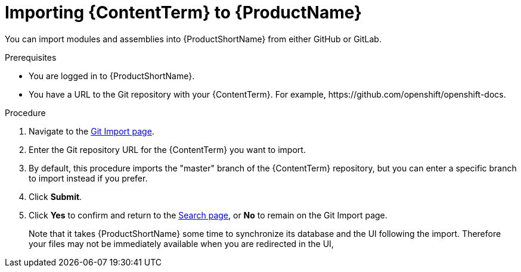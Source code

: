 [id="importing-(ContentTerm}_{context}"]

= Importing {ContentTerm} to {ProductName}

[role="_abstract"]
You can import modules and assemblies into {ProductShortName} from either GitHub or GitLab.

.Prerequisites

//* You are assigned a publisher or author role in {ProductShortName}.
* You are logged in to {ProductShortName}.
* You have a URL to the Git repository with your {ContentTerm}. For example, \https://github.com/openshift/openshift-docs.

.Procedure

. Navigate to the link:{LinkToGitImportPage}[Git Import page].
. Enter the Git repository URL for the {ContentTerm} you want to import.
. By default, this procedure imports the "master" branch of the {ContentTerm} repository, but you can enter a specific branch to import instead if you prefer.
. Click *Submit*.
. Click *Yes* to confirm and return to the link:{LinkToSearchPage}[Search page], or *No* to remain on the Git Import page.
+
Note that it takes {ProductShortName} some time to synchronize its database and the UI following the import. Therefore your files may not be immediately available when you are redirected in the UI,
